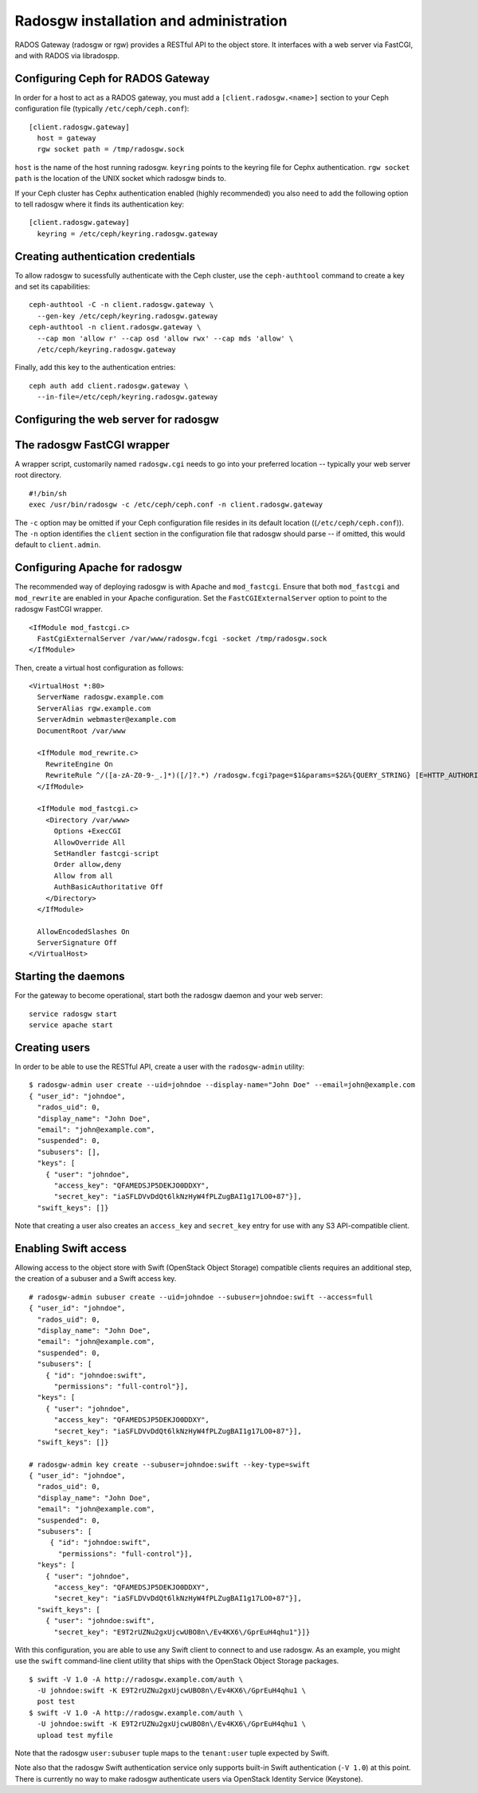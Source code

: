 .. index:: RADOS Gateway, radosgw

=========================================
 Radosgw installation and administration
=========================================

RADOS Gateway (radosgw or rgw) provides a RESTful API to the object
store. It interfaces with a web server via FastCGI, and with RADOS via
libradospp.

Configuring Ceph for RADOS Gateway
----------------------------------

In order for a host to act as a RADOS gateway, you must add a
``[client.radosgw.<name>]`` section to your Ceph configuration file
(typically ``/etc/ceph/ceph.conf``):

::

  [client.radosgw.gateway]
    host = gateway
    rgw socket path = /tmp/radosgw.sock

``host`` is the name of the host running radosgw. ``keyring`` points
to the keyring file for Cephx authentication. ``rgw socket path`` is
the location of the UNIX socket which radosgw binds to.

If your Ceph cluster has Cephx authentication enabled (highly
recommended) you also need to add the following option to tell radosgw
where it finds its authentication key:

::

  [client.radosgw.gateway]
    keyring = /etc/ceph/keyring.radosgw.gateway


Creating authentication credentials
-----------------------------------

To allow radosgw to sucessfully authenticate with the Ceph cluster,
use the ``ceph-authtool`` command to create a key and set its
capabilities:

::

  ceph-authtool -C -n client.radosgw.gateway \
    --gen-key /etc/ceph/keyring.radosgw.gateway
  ceph-authtool -n client.radosgw.gateway \
    --cap mon 'allow r' --cap osd 'allow rwx' --cap mds 'allow' \
    /etc/ceph/keyring.radosgw.gateway

Finally, add this key to the authentication entries:

::

  ceph auth add client.radosgw.gateway \
    --in-file=/etc/ceph/keyring.radosgw.gateway


Configuring the web server for radosgw
--------------------------------------


The radosgw FastCGI wrapper
---------------------------

A wrapper script, customarily named ``radosgw.cgi`` needs to go into
your preferred location -- typically your web server root directory.

::

  #!/bin/sh
  exec /usr/bin/radosgw -c /etc/ceph/ceph.conf -n client.radosgw.gateway


The ``-c`` option may be omitted if your Ceph configuration file
resides in its default location ((``/etc/ceph/ceph.conf``)). The
``-n`` option identifies the ``client`` section in the configuration
file that radosgw should parse -- if omitted, this would default to
``client.admin``.

Configuring Apache for radosgw
------------------------------

The recommended way of deploying radosgw is with Apache and
``mod_fastcgi``. Ensure that both ``mod_fastcgi`` and ``mod_rewrite``
are enabled in your Apache configuration. Set the
``FastCGIExternalServer`` option to point to the radosgw FastCGI
wrapper.

::

  <IfModule mod_fastcgi.c>
    FastCgiExternalServer /var/www/radosgw.fcgi -socket /tmp/radosgw.sock
  </IfModule>


Then, create a virtual host configuration as follows:

::

  <VirtualHost *:80>
    ServerName radosgw.example.com
    ServerAlias rgw.example.com
    ServerAdmin webmaster@example.com
    DocumentRoot /var/www

    <IfModule mod_rewrite.c>
      RewriteEngine On
      RewriteRule ^/([a-zA-Z0-9-_.]*)([/]?.*) /radosgw.fcgi?page=$1&params=$2&%{QUERY_STRING} [E=HTTP_AUTHORIZATION:%{HTTP:Authorization},L]
    </IfModule>

    <IfModule mod_fastcgi.c>
      <Directory /var/www>
        Options +ExecCGI
        AllowOverride All
        SetHandler fastcgi-script
        Order allow,deny
        Allow from all
        AuthBasicAuthoritative Off
      </Directory>
    </IfModule>

    AllowEncodedSlashes On
    ServerSignature Off
  </VirtualHost>


Starting the daemons
--------------------

For the gateway to become operational, start both the radosgw daemon
and your web server:

::

  service radosgw start
  service apache start


Creating users
--------------

In order to be able to use the RESTful API, create a user with the
``radosgw-admin`` utility:

::

  $ radosgw-admin user create --uid=johndoe --display-name="John Doe" --email=john@example.com
  { "user_id": "johndoe",
    "rados_uid": 0,
    "display_name": "John Doe",
    "email": "john@example.com",
    "suspended": 0,
    "subusers": [],
    "keys": [
      { "user": "johndoe",
        "access_key": "QFAMEDSJP5DEKJO0DDXY",
        "secret_key": "iaSFLDVvDdQt6lkNzHyW4fPLZugBAI1g17LO0+87"}],
    "swift_keys": []}

Note that creating a user also creates an ``access_key`` and
``secret_key`` entry for use with any S3 API-compatible client.


Enabling Swift access
---------------------

Allowing access to the object store with Swift (OpenStack Object
Storage) compatible clients requires an additional step, the creation
of a subuser and a Swift access key.

::

  # radosgw-admin subuser create --uid=johndoe --subuser=johndoe:swift --access=full
  { "user_id": "johndoe",
    "rados_uid": 0,
    "display_name": "John Doe",
    "email": "john@example.com",
    "suspended": 0,
    "subusers": [
      { "id": "johndoe:swift",
        "permissions": "full-control"}],
    "keys": [
      { "user": "johndoe",
        "access_key": "QFAMEDSJP5DEKJO0DDXY",
        "secret_key": "iaSFLDVvDdQt6lkNzHyW4fPLZugBAI1g17LO0+87"}],
    "swift_keys": []}

  # radosgw-admin key create --subuser=johndoe:swift --key-type=swift
  { "user_id": "johndoe",
    "rados_uid": 0,
    "display_name": "John Doe",
    "email": "john@example.com",
    "suspended": 0,
    "subusers": [
       { "id": "johndoe:swift",
         "permissions": "full-control"}],
    "keys": [
      { "user": "johndoe",
        "access_key": "QFAMEDSJP5DEKJO0DDXY",
        "secret_key": "iaSFLDVvDdQt6lkNzHyW4fPLZugBAI1g17LO0+87"}],
    "swift_keys": [
      { "user": "johndoe:swift",
        "secret_key": "E9T2rUZNu2gxUjcwUBO8n\/Ev4KX6\/GprEuH4qhu1"}]}

With this configuration, you are able to use any Swift client to
connect to and use radosgw. As an example, you might use the ``swift``
command-line client utility that ships with the OpenStack Object
Storage packages.

::

  $ swift -V 1.0 -A http://radosgw.example.com/auth \
    -U johndoe:swift -K E9T2rUZNu2gxUjcwUBO8n\/Ev4KX6\/GprEuH4qhu1 \
    post test
  $ swift -V 1.0 -A http://radosgw.example.com/auth \
    -U johndoe:swift -K E9T2rUZNu2gxUjcwUBO8n\/Ev4KX6\/GprEuH4qhu1 \
    upload test myfile

Note that the radosgw ``user:subuser`` tuple maps to the
``tenant:user`` tuple expected by Swift.

Note also that the radosgw Swift authentication service only supports
built-in Swift authentication (``-V 1.0``) at this point. There is
currently no way to make radosgw authenticate users via OpenStack
Identity Service (Keystone).
